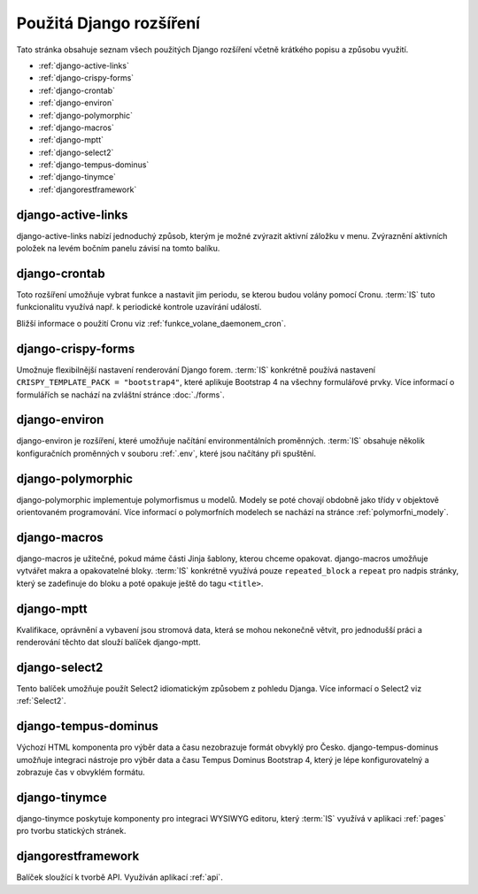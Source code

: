 **************************
Použitá Django rozšíření
**************************
Tato stránka obsahuje seznam všech použitých Django rozšíření včetně krátkého popisu a způsobu využití.

- :ref:`django-active-links`
- :ref:`django-crispy-forms`
- :ref:`django-crontab`
- :ref:`django-environ`
- :ref:`django-polymorphic`
- :ref:`django-macros`
- :ref:`django-mptt`
- :ref:`django-select2`
- :ref:`django-tempus-dominus`
- :ref:`django-tinymce`
- :ref:`djangorestframework`

.. _django-active-links:

------------------------
django-active-links
------------------------
django-active-links nabízí jednoduchý způsob, kterým je možné zvýrazit aktivní záložku v menu. Zvýraznění aktivních položek na levém bočním panelu závisí na tomto balíku.

.. _django-crontab:

------------------------
django-crontab
------------------------
Toto rozšíření umožňuje vybrat funkce a nastavit jim periodu, se kterou budou volány pomocí Cronu. :term:`IS` tuto funkcionalitu využívá např. k periodické kontrole uzavírání událostí. 

Bližší informace o použití Cronu viz :ref:`funkce_volane_daemonem_cron`.

.. _django-crispy-forms:

----------------------
django-crispy-forms
----------------------
Umožnuje flexibilnější nastavení renderování Django forem. :term:`IS` konkrétně používá nastavení ``CRISPY_TEMPLATE_PACK = "bootstrap4"``, které aplikuje Bootstrap 4 na všechny formulářové prvky. Více informací o formulářích se nachází na zvláštní stránce :doc:`./forms`.

.. _django-environ:

----------------------
django-environ
----------------------
django-environ je rozšíření, které umožňuje načítání environmentálních proměnných. :term:`IS` obsahuje několik konfiguračních proměnných v souboru :ref:`.env`, které jsou načítány při spuštění.

.. _django-polymorphic:

----------------------
django-polymorphic
----------------------
django-polymorphic implementuje polymorfismus u modelů. Modely se poté chovají obdobně jako třídy v objektově orientovaném programování. Více informací o polymorfních modelech se nachází na stránce :ref:`polymorfni_modely`.

.. _django-macros:

----------------------
django-macros
----------------------
django-macros je užitečné, pokud máme části Jinja šablony, kterou chceme opakovat. django-macros umožňuje vytvářet makra a opakovatelné bloky. :term:`IS` konkrétně využívá pouze ``repeated_block`` a ``repeat`` pro nadpis stránky, který se zadefinuje do bloku a poté opakuje ještě do tagu ``<title>``.

.. _django-mptt:

-----------------
django-mptt
-----------------
Kvalifikace, oprávnění a vybavení jsou stromová data, která se mohou nekonečně větvit, pro jednodušší práci a renderování těchto dat slouží balíček django-mptt.

.. _django-select2:

-----------------
django-select2
-----------------
Tento balíček umožňuje použít Select2 idiomatickým způsobem z pohledu Djanga. Více informací o Select2 viz :ref:`Select2`.

.. _django-tempus-dominus:

----------------------
django-tempus-dominus
----------------------
Výchozí HTML komponenta pro výběr data a času nezobrazuje formát obvyklý pro Česko. django-tempus-dominus umožňuje integraci nástroje pro výběr data a času Tempus Dominus Bootstrap 4, který je lépe konfigurovatelný a zobrazuje čas v obvyklém formátu.

.. _django-tinymce:

---------------
django-tinymce
---------------
django-tinymce poskytuje komponenty pro integraci WYSIWYG editoru, který :term:`IS` využívá v aplikaci :ref:`pages` pro tvorbu statických stránek.


.. _djangorestframework:

------------------------
djangorestframework
------------------------
Balíček sloužící k tvorbě API. Využíván aplikací :ref:`api`.